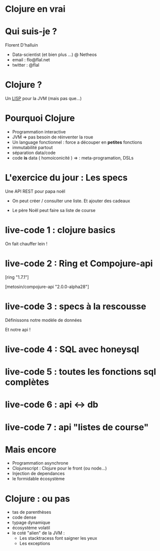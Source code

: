 * Clojure en vrai


* Qui suis-je ?


Florent D'halluin


 - Data-scientist (et bien plus ...) @ Netheos
 - email : flo@flal.net
 - twitter : @flal

* Clojure ?


Un __LISP__ pour la JVM (mais pas que...)

[[./img/lisp_xkcd.png]]

* Pourquoi Clojure 


- Programmation interactive
- JVM => pas besoin de réinventer la roue
- Un language fonctionnel :  force a découper en **petites** fonctions
- immutabilité partout
- séparation data/code
-  code **is** data ( homoiconicité ) => :  meta-programation, DSLs 

* L'exercice du jour : Les specs 

Une API REST pour papa noël

- On peut créer / consulter une liste. Et ajouter des cadeaux

- Le père Noël peut faire sa liste de course

* live-code 1 : clojure basics

On fait chauffer lein ! 

* live-code 2 : Ring et Compojure-api

 [ring "1.7.1"] 

 [metosin/compojure-api "2.0.0-alpha28"]

 
* live-code 3 : specs à la rescousse

 Définissons notre modèle de données 

 Et notre api !

* live-code 4 : SQL avec honeysql 

* live-code 5 : toutes les fonctions sql complètes

* live-code 6 : api <-> db 

* live-code 7 : api "listes de course"

* Mais encore 


- Programmation asynchrone
- Clojurescript : Clojure pour le front (ou node...)
- Injection de dependances 
- le formidable écosystème

* Clojure : ou pas  

- tas de parenthèses
- code dense
- typage dynamique
- écosystème volatil 
- le coté "alien" de la JVM :
  - Les stacktracess font saigner les yeux
  - Les exceptions

